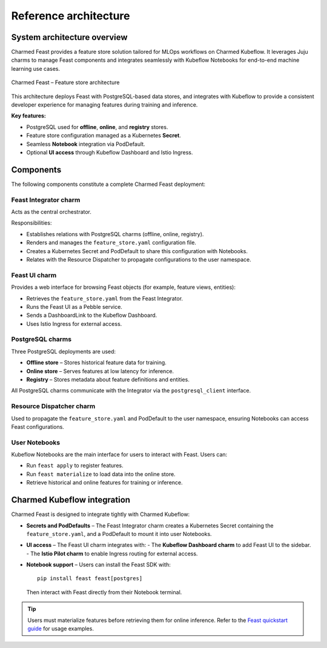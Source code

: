 Reference architecture
======================

.. _charmed-feast-architecture:

System architecture overview
----------------------------

Charmed Feast provides a feature store solution tailored for MLOps workflows on Charmed Kubeflow. It leverages Juju charms to manage Feast components and integrates seamlessly with Kubeflow Notebooks for end-to-end machine learning use cases.

.. figure:: /reference/_static/feast.drawio.png
   :alt: Feast Architecture Diagram
   :align: center
   :width: 80%

   Charmed Feast – Feature store architecture

This architecture deploys Feast with PostgreSQL-based data stores, and integrates with Kubeflow to provide a consistent developer experience for managing features during training and inference.

**Key features:**

- PostgreSQL used for **offline**, **online**, and **registry** stores.
- Feature store configuration managed as a Kubernetes **Secret**.
- Seamless **Notebook** integration via PodDefault.
- Optional **UI access** through Kubeflow Dashboard and Istio Ingress.

Components
----------

The following components constitute a complete Charmed Feast deployment:

Feast Integrator charm
^^^^^^^^^^^^^^^^^^^^^^

Acts as the central orchestrator.

Responsibilities:

- Establishes relations with PostgreSQL charms (offline, online, registry).
- Renders and manages the ``feature_store.yaml`` configuration file.
- Creates a Kubernetes Secret and PodDefault to share this configuration with Notebooks.
- Relates with the Resource Dispatcher to propagate configurations to the user namespace.

Feast UI charm
^^^^^^^^^^^^^^

Provides a web interface for browsing Feast objects (for example, feature views, entities):

- Retrieves the ``feature_store.yaml`` from the Feast Integrator.
- Runs the Feast UI as a Pebble service.
- Sends a DashboardLink to the Kubeflow Dashboard.
- Uses Istio Ingress for external access.

PostgreSQL charms
^^^^^^^^^^^^^^^^^

Three PostgreSQL deployments are used:

- **Offline store** – Stores historical feature data for training.
- **Online store** – Serves features at low latency for inference.
- **Registry** – Stores metadata about feature definitions and entities.

All PostgreSQL charms communicate with the Integrator via the ``postgresql_client`` interface.

Resource Dispatcher charm
^^^^^^^^^^^^^^^^^^^^^^^^^

Used to propagate the ``feature_store.yaml`` and PodDefault to the user namespace, ensuring Notebooks can access Feast configurations.

User Notebooks
^^^^^^^^^^^^^^

Kubeflow Notebooks are the main interface for users to interact with Feast. Users can:

- Run ``feast apply`` to register features.
- Run ``feast materialize`` to load data into the online store.
- Retrieve historical and online features for training or inference.

Charmed Kubeflow integration
----------------------------

Charmed Feast is designed to integrate tightly with Charmed Kubeflow:

- **Secrets and PodDefaults** – The Feast Integrator charm creates a Kubernetes Secret containing the ``feature_store.yaml``, and a PodDefault to mount it into user Notebooks.
- **UI access** – The Feast UI charm integrates with:
  - The **Kubeflow Dashboard charm** to add Feast UI to the sidebar.
  - The **Istio Pilot charm** to enable Ingress routing for external access.
- **Notebook support** – Users can install the Feast SDK with::

    pip install feast feast[postgres]

  Then interact with Feast directly from their Notebook terminal.

.. tip::

   Users must materialize features before retrieving them for online inference.
   Refer to the `Feast quickstart guide <https://docs.feast.dev/getting-started/quickstart>`_ for usage examples.
